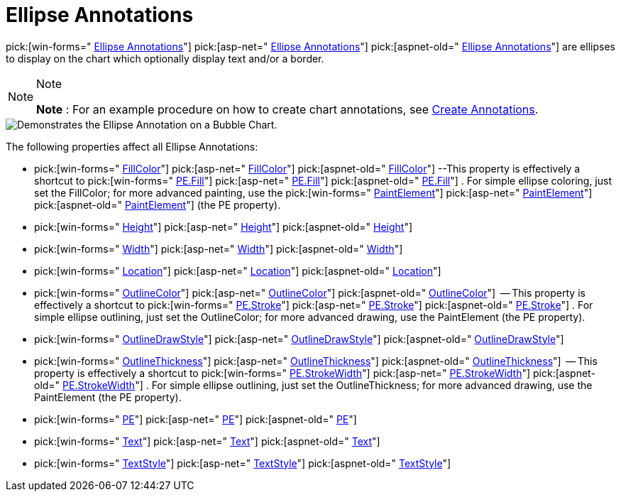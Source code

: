 ﻿////

|metadata|
{
    "name": "chart-ellipse-annotations",
    "controlName": ["{WawChartName}"],
    "tags": [],
    "guid": "{C8F783B8-A301-43CB-BB94-D0C80423150A}",  
    "buildFlags": [],
    "createdOn": "0001-01-01T00:00:00Z"
}
|metadata|
////

= Ellipse Annotations

pick:[win-forms=" link:{ApiPlatform}win.ultrawinchart{ApiVersion}~infragistics.ultrachart.resources.appearance.ellipseannotation.html[Ellipse Annotations]"]  pick:[asp-net=" link:{ApiPlatform}webui.ultrawebchart{ApiVersion}~infragistics.ultrachart.resources.appearance.ellipseannotation.html[Ellipse Annotations]"]  pick:[aspnet-old=" link:{ApiPlatform}webui.ultrawebchart{ApiVersion}~infragistics.ultrachart.resources.appearance.ellipseannotation.html[Ellipse Annotations]"]  are ellipses to display on the chart which optionally display text and/or a border.

.Note
[NOTE]
====
*Note* : For an example procedure on how to create chart annotations, see link:chart-create-annotations.html[Create Annotations].
====

image::Images/Chart_Ellipse_Annotations_01.png[Demonstrates the Ellipse Annotation on a Bubble Chart.]

The following properties affect all Ellipse Annotations:

*  pick:[win-forms=" link:{ApiPlatform}win.ultrawinchart{ApiVersion}~infragistics.ultrachart.resources.appearance.ellipseannotation~fillcolor.html[FillColor]"]  pick:[asp-net=" link:{ApiPlatform}webui.ultrawebchart{ApiVersion}~infragistics.ultrachart.resources.appearance.ellipseannotation~fillcolor.html[FillColor]"]  pick:[aspnet-old=" link:{ApiPlatform}webui.ultrawebchart{ApiVersion}~infragistics.ultrachart.resources.appearance.ellipseannotation~fillcolor.html[FillColor]"]  --This property is effectively a shortcut to  pick:[win-forms=" link:{ApiPlatform}win.ultrawinchart{ApiVersion}~infragistics.ultrachart.resources.appearance.paintelement~fill.html[PE.Fill]"]  pick:[asp-net=" link:{ApiPlatform}webui.ultrawebchart{ApiVersion}~infragistics.ultrachart.resources.appearance.paintelement~fill.html[PE.Fill]"]  pick:[aspnet-old=" link:{ApiPlatform}webui.ultrawebchart{ApiVersion}~infragistics.ultrachart.resources.appearance.paintelement~fill.html[PE.Fill]"] . For simple ellipse coloring, just set the FillColor; for more advanced painting, use the  pick:[win-forms=" link:{ApiPlatform}win.ultrawinchart{ApiVersion}~infragistics.ultrachart.resources.appearance.paintelement.html[PaintElement]"]  pick:[asp-net=" link:{ApiPlatform}webui.ultrawebchart{ApiVersion}~infragistics.ultrachart.resources.appearance.paintelement.html[PaintElement]"]  pick:[aspnet-old=" link:{ApiPlatform}webui.ultrawebchart{ApiVersion}~infragistics.ultrachart.resources.appearance.paintelement.html[PaintElement]"]  (the PE property).
*  pick:[win-forms=" link:{ApiPlatform}win.ultrawinchart{ApiVersion}~infragistics.ultrachart.resources.appearance.ellipseannotation~height.html[Height]"]  pick:[asp-net=" link:{ApiPlatform}webui.ultrawebchart{ApiVersion}~infragistics.ultrachart.resources.appearance.ellipseannotation~height.html[Height]"]  pick:[aspnet-old=" link:{ApiPlatform}webui.ultrawebchart{ApiVersion}~infragistics.ultrachart.resources.appearance.ellipseannotation~height.html[Height]"] 
*  pick:[win-forms=" link:{ApiPlatform}win.ultrawinchart{ApiVersion}~infragistics.ultrachart.resources.appearance.ellipseannotation~width.html[Width]"]  pick:[asp-net=" link:{ApiPlatform}webui.ultrawebchart{ApiVersion}~infragistics.ultrachart.resources.appearance.ellipseannotation~width.html[Width]"]  pick:[aspnet-old=" link:{ApiPlatform}webui.ultrawebchart{ApiVersion}~infragistics.ultrachart.resources.appearance.ellipseannotation~width.html[Width]"] 
*  pick:[win-forms=" link:{ApiPlatform}win.ultrawinchart{ApiVersion}~infragistics.ultrachart.resources.appearance.annotation~location.html[Location]"]  pick:[asp-net=" link:{ApiPlatform}webui.ultrawebchart{ApiVersion}~infragistics.ultrachart.resources.appearance.annotation~location.html[Location]"]  pick:[aspnet-old=" link:{ApiPlatform}webui.ultrawebchart{ApiVersion}~infragistics.ultrachart.resources.appearance.annotation~location.html[Location]"] 
*  pick:[win-forms=" link:{ApiPlatform}win.ultrawinchart{ApiVersion}~infragistics.ultrachart.resources.appearance.ellipseannotation~outlinecolor.html[OutlineColor]"]  pick:[asp-net=" link:{ApiPlatform}webui.ultrawebchart{ApiVersion}~infragistics.ultrachart.resources.appearance.ellipseannotation~outlinecolor.html[OutlineColor]"]  pick:[aspnet-old=" link:{ApiPlatform}webui.ultrawebchart{ApiVersion}~infragistics.ultrachart.resources.appearance.ellipseannotation~outlinecolor.html[OutlineColor]"]  -- This property is effectively a shortcut to  pick:[win-forms=" link:{ApiPlatform}win.ultrawinchart{ApiVersion}~infragistics.ultrachart.resources.appearance.paintelement~stroke.html[PE.Stroke]"]  pick:[asp-net=" link:{ApiPlatform}webui.ultrawebchart{ApiVersion}~infragistics.ultrachart.resources.appearance.paintelement~stroke.html[PE.Stroke]"]  pick:[aspnet-old=" link:{ApiPlatform}webui.ultrawebchart{ApiVersion}~infragistics.ultrachart.resources.appearance.paintelement~stroke.html[PE.Stroke]"] . For simple ellipse outlining, just set the OutlineColor; for more advanced drawing, use the PaintElement (the PE property).
*  pick:[win-forms=" link:{ApiPlatform}win.ultrawinchart{ApiVersion}~infragistics.ultrachart.resources.appearance.ellipseannotation~outlinedrawstyle.html[OutlineDrawStyle]"]  pick:[asp-net=" link:{ApiPlatform}webui.ultrawebchart{ApiVersion}~infragistics.ultrachart.resources.appearance.ellipseannotation~outlinedrawstyle.html[OutlineDrawStyle]"]  pick:[aspnet-old=" link:{ApiPlatform}webui.ultrawebchart{ApiVersion}~infragistics.ultrachart.resources.appearance.ellipseannotation~outlinedrawstyle.html[OutlineDrawStyle]"] 
*  pick:[win-forms=" link:{ApiPlatform}win.ultrawinchart{ApiVersion}~infragistics.ultrachart.resources.appearance.ellipseannotation~outlinethickness.html[OutlineThickness]"]  pick:[asp-net=" link:{ApiPlatform}webui.ultrawebchart{ApiVersion}~infragistics.ultrachart.resources.appearance.ellipseannotation~outlinethickness.html[OutlineThickness]"]  pick:[aspnet-old=" link:{ApiPlatform}webui.ultrawebchart{ApiVersion}~infragistics.ultrachart.resources.appearance.ellipseannotation~outlinethickness.html[OutlineThickness]"]  -- This property is effectively a shortcut to  pick:[win-forms=" link:{ApiPlatform}win.ultrawinchart{ApiVersion}~infragistics.ultrachart.resources.appearance.paintelement~strokewidth.html[PE.StrokeWidth]"]  pick:[asp-net=" link:{ApiPlatform}webui.ultrawebchart{ApiVersion}~infragistics.ultrachart.resources.appearance.paintelement~strokewidth.html[PE.StrokeWidth]"]  pick:[aspnet-old=" link:{ApiPlatform}webui.ultrawebchart{ApiVersion}~infragistics.ultrachart.resources.appearance.paintelement~strokewidth.html[PE.StrokeWidth]"] . For simple ellipse outlining, just set the OutlineThickness; for more advanced drawing, use the PaintElement (the PE property).
*  pick:[win-forms=" link:{ApiPlatform}win.ultrawinchart{ApiVersion}~infragistics.ultrachart.resources.appearance.ellipseannotation~pe.html[PE]"]  pick:[asp-net=" link:{ApiPlatform}webui.ultrawebchart{ApiVersion}~infragistics.ultrachart.resources.appearance.ellipseannotation~pe.html[PE]"]  pick:[aspnet-old=" link:{ApiPlatform}webui.ultrawebchart{ApiVersion}~infragistics.ultrachart.resources.appearance.ellipseannotation~pe.html[PE]"] 
*  pick:[win-forms=" link:{ApiPlatform}win.ultrawinchart{ApiVersion}~infragistics.ultrachart.resources.appearance.ellipseannotation~text.html[Text]"]  pick:[asp-net=" link:{ApiPlatform}webui.ultrawebchart{ApiVersion}~infragistics.ultrachart.resources.appearance.ellipseannotation~text.html[Text]"]  pick:[aspnet-old=" link:{ApiPlatform}webui.ultrawebchart{ApiVersion}~infragistics.ultrachart.resources.appearance.ellipseannotation~text.html[Text]"] 
*  pick:[win-forms=" link:{ApiPlatform}win.ultrawinchart{ApiVersion}~infragistics.ultrachart.resources.appearance.ellipseannotation~textstyle.html[TextStyle]"]  pick:[asp-net=" link:{ApiPlatform}webui.ultrawebchart{ApiVersion}~infragistics.ultrachart.resources.appearance.ellipseannotation~textstyle.html[TextStyle]"]  pick:[aspnet-old=" link:{ApiPlatform}webui.ultrawebchart{ApiVersion}~infragistics.ultrachart.resources.appearance.ellipseannotation~textstyle.html[TextStyle]"]